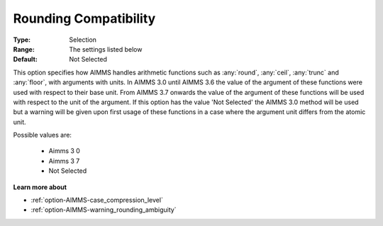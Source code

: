 

.. _option-AIMMS-rounding_compatibility:


Rounding Compatibility
======================



:Type:	Selection	
:Range:	The settings listed below	
:Default:	Not Selected	



This option specifies how AIMMS handles arithmetic functions such as :any:`round`, :any:`ceil`,
:any:`trunc` and :any:`floor`, with arguments with units. In AIMMS 3.0 until AIMMS 3.6 the value
of the argument of these functions were used with respect to their base unit. From AIMMS 3.7
onwards the value of the argument of these functions will be used with respect to the unit of
the argument. If this option has the value 'Not Selected' the AIMMS 3.0 method will be used
but a warning will be given upon first usage of these functions in a case where the argument
unit differs from the atomic unit.

Possible values are:

    *	Aimms 3 0 
    *	Aimms 3 7
    *	Not Selected


**Learn more about** 

*	:ref:`option-AIMMS-case_compression_level`  
*	:ref:`option-AIMMS-warning_rounding_ambiguity`  

